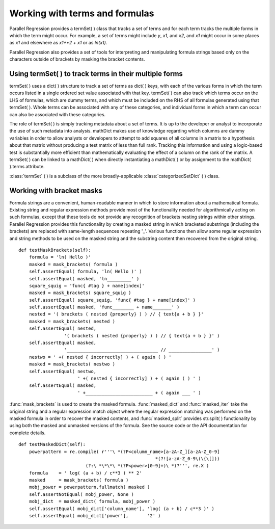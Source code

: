 .. module:: ParallelRegression

Working with terms and formulas
===============================

Parallel Regression provides a termSet( ) class that tracks a set of terms and for each term tracks the multiple forms in which the term might occur.  For example, a set of terms might include `y`, `x1`, and `x2`, and `x1` might occur in some places as `x1` and elsewhere as `x1**2 + x1` or as `ln(x1)`.

Parallel Regression also provides a set of tools for interpreting and manipulating formula strings based only on the characters outside of brackets by masking the bracket contents.

Using termSet( ) to track terms in their multiple forms
-------------------------------------------------------

termSet( ) uses a dict( ) structure to track a set of terms as dict( ) keys, with each of the various forms in which the term occurs listed in a single ordered set value associated with that key.  termSet( ) can also track which terms occur on the LHS of formulas, which are dummy terms, and which must be included on the RHS of all formulas generated using that termSet( ).  Whole terms can be associated with any of these categories, and individual forms in which a term can occur can also be associated with these categories.

The role of termSet( ) is simply tracking metadata about a set of terms.  It is up to the developer or analyst to incorporate the use of such metadata into analysis.  mathDict makes use of knowledge regarding which columns are dummy variables in order to allow analysts or developers to attempt to add squares of all columns in a matrix to a hypothesis about that matrix without producing a test matrix of less than full rank.  Tracking this information and using a logic-based test is substantially more efficient than mathematically evaluating the effect of a column on the rank of the matrix.  A termSet( ) can be linked to a mathDict( ) when directly instantiating a mathDict( ) or by assignment to the mathDict( ).terms attribute.

:class:`termSet` ( ) is a subclass of the more broadly-applicable :class:`categorizedSetDict` ( ) class.

Working with bracket masks
--------------------------

Formula strings are a convenient, human-readable manner in which to store information about a mathematical formula.  Existing string and regular expression methods provide most of the functionality needed for algorithmically acting on such formulas, except that these tools do not provide any recognition of brackets nesting strings within other strings.  Parallel Regression provides this functionality by creating a masked string in which bracketed substrings (including the brackets) are replaced with same-length sequences repeating '_'.  Various functions then allow some regular expression and string methods to be used on the masked string and the substring content then recovered from the original string. ::

    def testMaskBrackets(self):
        formula = 'ln( Hello )'
        masked = mask_brackets( formula )
        self.assertEqual( formula, 'ln( Hello )' )
        self.assertEqual( masked, 'ln_________' )
        square_squig = 'func{ #tag } + name[index]'
        masked = mask_brackets( square_squig )
        self.assertEqual( square_squig, 'func{ #tag } + name[index]' )
        self.assertEqual( masked, 'func________ + name_______' )
        nested = '( brackets ( nested {properly} ) ) // { text{a + b } }'
        masked = mask_brackets( nested )
        self.assertEqual( nested,
                     '( brackets ( nested {properly} ) ) // { text{a + b } }' )
        self.assertEqual( masked, 
                     '__________________________________ // ________________' )
        nestwo = ' +( nested { incorrectly] ) + ( again ( ) '
        masked = mask_brackets( nestwo )
        self.assertEqual( nestwo,
                          ' +( nested { incorrectly] ) + ( again ( ) ' )
        self.assertEqual( masked,
                          ' +_________________________ + ( again ___ ' )

:func:`mask_brackets` is used to create the masked formula.  :func:`masked_dict` and :func:`masked_iter` take the original string and a regular expression match object where the regular expression matching was performed on the masked formula in order to recover the masked contents, and :func:`masked_split` provides str.split( ) functionality by using both the masked and unmasked versions of the formula.  See the source code or the API documentation for complete details. ::

    def testMaskedDict(self):
        powerpattern = re.compile( r'''\ *(?P<column_name>[a-zA-Z_][a-zA-Z_0-9]
                                                       *(?![a-zA-Z_0-9\(\{\[]))
                             (?:\ *\*\*\ *(?P<power>[0-9]+)\ *)?''', re.X )
        formula    = ' log( (a + b) / c**3 ) ** 2'
        masked     = mask_brackets( formula )
        mobj_power = powerpattern.fullmatch( masked )
        self.assertNotEqual( mobj_power, None )
        mobj_dict  = masked_dict( formula, mobj_power )
        self.assertEqual( mobj_dict['column_name'], 'log( (a + b) / c**3 )' )
        self.assertEqual( mobj_dict['power'],       '2' )